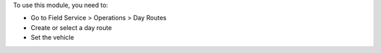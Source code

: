To use this module, you need to:

* Go to Field Service > Operations > Day Routes
* Create or select a day route
* Set the vehicle
